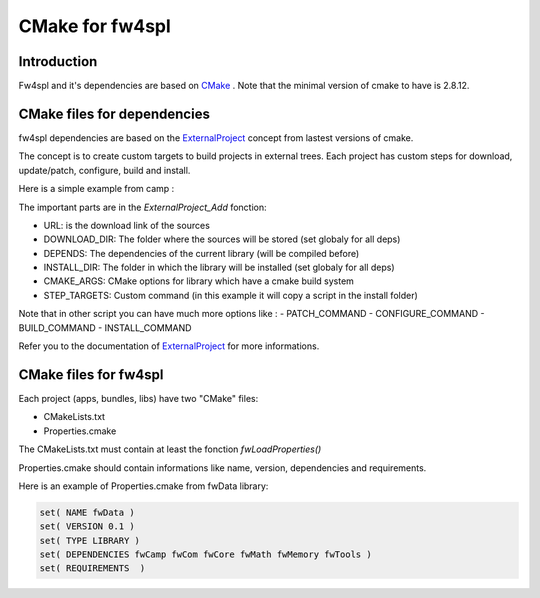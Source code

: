 CMake for fw4spl
================

Introduction
-------------

Fw4spl and it's dependencies are based on `CMake <http://www.cmake.org/>`_ .
Note that the minimal version of cmake to have is 2.8.12.

CMake files for dependencies
-----------------------------
fw4spl dependencies are based on the `ExternalProject <http://www.cmake.org/cmake/help/v3.0/module/ExternalProject.html>`_ concept from lastest versions of cmake.

The concept is to create custom targets to build projects in external trees.
Each project has custom steps for download, update/patch, configure, build and install.

Here is a simple example from camp :

.. code:: cmake
    cmake_minimum_required(VERSION 2.8)

    project(campBuilder)

    include(ExternalProject)

    set(CAMP_CMAKE_ARGS ${COMMON_CMAKE_ARGS}
                        -DBUILD_DOXYGEN:BOOL=OFF
                        -DBOOST_INCLUDEDIR:PATH=${CMAKE_INSTALL_PREFIX}/include/boost-1_57
    )

    getCachedUrl(https://github.com/greenjava/camp/archive/0.7.1.1.tar.gz CACHED_URL)

    ExternalProject_Add(
        camp
        URL ${CACHED_URL}
        DOWNLOAD_DIR ${ARCHIVE_DIR}
        DEPENDS boost
        INSTALL_DIR ${CMAKE_INSTALL_PREFIX}
        CMAKE_ARGS ${CAMP_CMAKE_ARGS}
        STEP_TARGETS CopyConfigFileToInstall
    )

    ExternalProject_Add_Step(camp CopyConfigFileToInstall
        COMMAND ${CMAKE_COMMAND} -E copy ${CMAKE_SOURCE_DIR}/cmake/findBinpkgs/FindCAMP.cmake ${CMAKE_INSTALL_PREFIX}/FindCAMP.cmake
        COMMENT "Install configuration file"


The important parts are in the *ExternalProject_Add* fonction:

- URL: is the download link of the sources
- DOWNLOAD_DIR: The folder where the sources will be stored (set globaly for all deps)
- DEPENDS: The dependencies of the current library (will be compiled before)
- INSTALL_DIR: The folder in which the library will be installed (set globaly for all deps)
- CMAKE_ARGS: CMake options for library which have a cmake build system
- STEP_TARGETS: Custom command (in this example it will copy a script in the install folder)

Note that in other script you can have much more options like :
- PATCH_COMMAND
- CONFIGURE_COMMAND
- BUILD_COMMAND
- INSTALL_COMMAND

Refer you to the documentation of `ExternalProject <http://www.cmake.org/cmake/help/v3.0/module/ExternalProject.html>`_ for more informations.



CMake files for fw4spl
-----------------------


Each project (apps, bundles, libs) have two "CMake" files:

- CMakeLists.txt
- Properties.cmake
 


The CMakeLists.txt must contain at least the fonction *fwLoadProperties()*

Properties.cmake should contain informations like name, version, dependencies and requirements.

Here is an example of Properties.cmake from fwData library:

.. code:: cmake

 set( NAME fwData )
 set( VERSION 0.1 )
 set( TYPE LIBRARY )
 set( DEPENDENCIES fwCamp fwCom fwCore fwMath fwMemory fwTools )
 set( REQUIREMENTS  )





